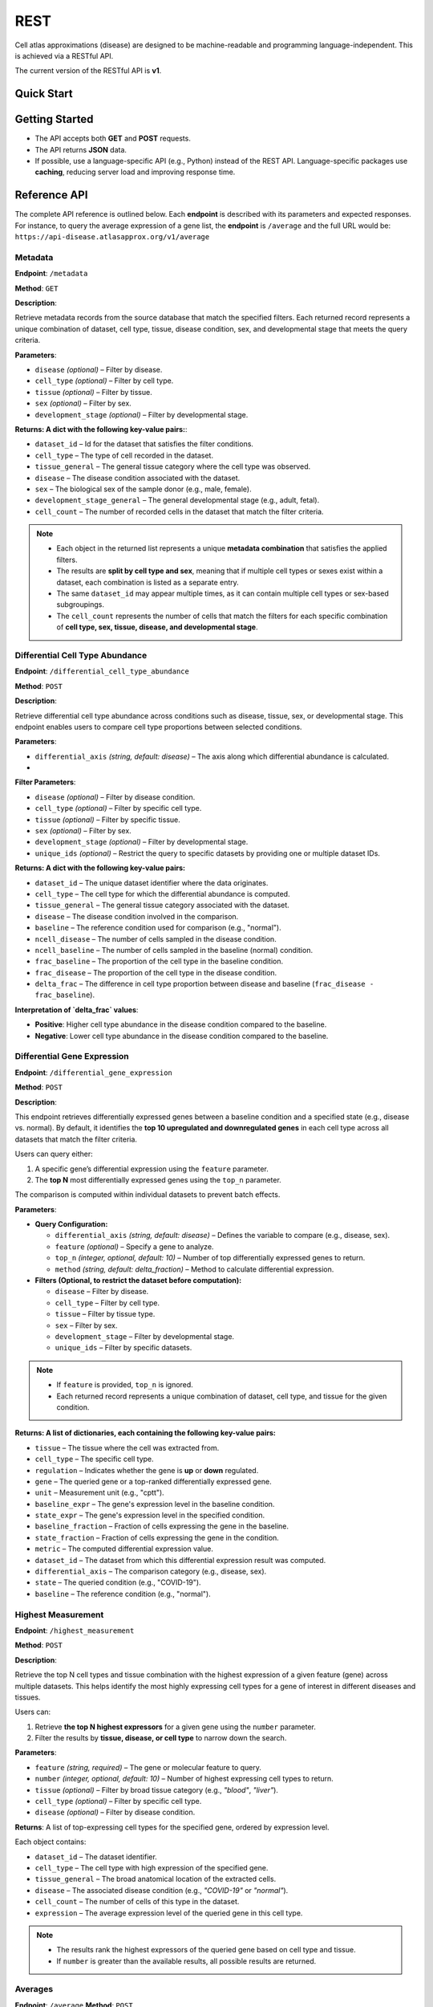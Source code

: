 REST
====
Cell atlas approximations (disease) are designed to be machine-readable and programming language-independent. This is achieved via a RESTful API.

The current version of the RESTful API is **v1**.

Quick Start
-----------
.. tabs::

   .. tab:: **Python**

      .. code-block:: python

         import requests
         response = requests.get(
             'https://api-disease.atlasapprox.org/v1/metadata',
             params=dict(disease='COVID'),
         )
         print(response.json())

   .. tab:: **R**

      .. code-block:: r

         # TODO

Getting Started
---------------
- The API accepts both **GET** and **POST** requests.
- The API returns **JSON** data.
- If possible, use a language-specific API (e.g., Python) instead of the REST API. Language-specific packages use **caching**, reducing server load and improving response time.

Reference API
-------------
The complete API reference is outlined below. Each **endpoint** is described with its parameters and expected responses.  
For instance, to query the average expression of a gene list, the **endpoint** is ``/average`` and the full URL would be:  
``https://api-disease.atlasapprox.org/v1/average``


Metadata
++++++++
**Endpoint**: ``/metadata``

**Method**: ``GET``  

**Description**:

Retrieve metadata records from the source database that match the specified filters. Each returned record represents a unique combination of dataset, cell type, tissue, disease condition, sex, and developmental stage that meets the query criteria.

**Parameters**:

- ``disease`` *(optional)* – Filter by disease.  
- ``cell_type`` *(optional)* – Filter by cell type.  
- ``tissue`` *(optional)* – Filter by tissue.  
- ``sex`` *(optional)* – Filter by sex.  
- ``development_stage`` *(optional)* – Filter by developmental stage.

**Returns: A dict with the following key-value pairs:**:

- ``dataset_id`` – Id for the dataset that satisfies the filter conditions.  
- ``cell_type`` – The type of cell recorded in the dataset.  
- ``tissue_general`` – The general tissue category where the cell type was observed.  
- ``disease`` – The disease condition associated with the dataset.  
- ``sex`` – The biological sex of the sample donor (e.g., male, female).  
- ``development_stage_general`` – The general developmental stage (e.g., adult, fetal).  
- ``cell_count`` – The number of recorded cells in the dataset that match the filter criteria.  

.. note::

   - Each object in the returned list represents a unique **metadata combination** that satisfies the applied filters.
   - The results are **split by cell type and sex**, meaning that if multiple cell types or sexes exist within a dataset, each combination is listed as a separate entry.
   - The same ``dataset_id`` may appear multiple times, as it can contain multiple cell types or sex-based subgroupings.
   - The ``cell_count`` represents the number of cells that match the filters for each specific combination of **cell type, sex, tissue, disease, and developmental stage**.


Differential Cell Type Abundance
++++++++++++++++++++++++++++++++
**Endpoint**: ``/differential_cell_type_abundance``

**Method**: ``POST``  

**Description**:

Retrieve differential cell type abundance across conditions such as disease, tissue, sex, or developmental stage. This endpoint enables users to compare cell type proportions between selected conditions.

**Parameters**:

- ``differential_axis`` *(string, default: disease)* – The axis along which differential abundance is calculated.  
- 
**Filter Parameters**:

- ``disease`` *(optional)* – Filter by disease condition.  
- ``cell_type`` *(optional)* – Filter by specific cell type.  
- ``tissue`` *(optional)* – Filter by specific tissue.  
- ``sex`` *(optional)* – Filter by sex.  
- ``development_stage`` *(optional)* – Filter by developmental stage.  
- ``unique_ids`` *(optional)* – Restrict the query to specific datasets by providing one or multiple dataset IDs.  

**Returns: A dict with the following key-value pairs:**  

- ``dataset_id`` – The unique dataset identifier where the data originates.  
- ``cell_type`` – The cell type for which the differential abundance is computed.  
- ``tissue_general`` – The general tissue category associated with the dataset.  
- ``disease`` – The disease condition involved in the comparison.  
- ``baseline`` – The reference condition used for comparison (e.g., "normal").  
- ``ncell_disease`` – The number of cells sampled in the disease condition.  
- ``ncell_baseline`` – The number of cells sampled in the baseline (normal) condition.  
- ``frac_baseline`` – The proportion of the cell type in the baseline condition.  
- ``frac_disease`` – The proportion of the cell type in the disease condition.  
- ``delta_frac`` – The difference in cell type proportion between disease and baseline (``frac_disease - frac_baseline``).  

**Interpretation of `delta_frac` values**:

- **Positive**: Higher cell type abundance in the disease condition compared to the baseline.

- **Negative**: Lower cell type abundance in the disease condition compared to the baseline.  


Differential Gene Expression
++++++++++++++++++++++++++++++
**Endpoint**: ``/differential_gene_expression``

**Method**: ``POST``  

**Description**:

This endpoint retrieves differentially expressed genes between a baseline condition and a specified state (e.g., disease vs. normal). By default, it identifies the **top 10 upregulated and downregulated genes** in each cell type across all datasets that match the filter criteria.  

Users can query either:

1. A specific gene’s differential expression using the ``feature`` parameter.

2. The **top N** most differentially expressed genes using the ``top_n`` parameter.  

The comparison is computed within individual datasets to prevent batch effects.

**Parameters**:

- **Query Configuration:**

  - ``differential_axis`` *(string, default: disease)* – Defines the variable to compare (e.g., disease, sex).
  - ``feature`` *(optional)* – Specify a gene to analyze.
  - ``top_n`` *(integer, optional, default: 10)* – Number of top differentially expressed genes to return.
  - ``method`` *(string, default: delta_fraction)* – Method to calculate differential expression.

- **Filters (Optional, to restrict the dataset before computation):**

  - ``disease`` – Filter by disease.
  - ``cell_type`` – Filter by cell type.
  - ``tissue`` – Filter by tissue type.
  - ``sex`` – Filter by sex.
  - ``development_stage`` – Filter by developmental stage.
  - ``unique_ids`` – Filter by specific datasets.
  
.. note::
   - If ``feature`` is provided, ``top_n`` is ignored.
   - Each returned record represents a unique combination of dataset, cell type, and tissue for the given condition.

**Returns: A list of dictionaries, each containing the following key-value pairs:**

- ``tissue`` – The tissue where the cell was extracted from.
- ``cell_type`` – The specific cell type.
- ``regulation`` – Indicates whether the gene is **up** or **down** regulated.
- ``gene`` – The queried gene or a top-ranked differentially expressed gene.
- ``unit`` – Measurement unit (e.g., "cptt").
- ``baseline_expr`` – The gene's expression level in the baseline condition.
- ``state_expr`` – The gene's expression level in the specified condition.
- ``baseline_fraction`` – Fraction of cells expressing the gene in the baseline.
- ``state_fraction`` – Fraction of cells expressing the gene in the condition.
- ``metric`` – The computed differential expression value.
- ``dataset_id`` – The dataset from which this differential expression result was computed.
- ``differential_axis`` – The comparison category (e.g., disease, sex).
- ``state`` – The queried condition (e.g., "COVID-19").
- ``baseline`` – The reference condition (e.g., "normal").


Highest Measurement
++++++++++++++++++++++++++++++
**Endpoint**: ``/highest_measurement``

**Method**: ``POST``  

**Description**:

Retrieve the top N cell types and tissue combination with the highest expression of a given feature (gene) across multiple datasets. This helps identify the most highly expressing cell types for a gene of interest in different diseases and tissues.

Users can:

1. Retrieve **the top N highest expressors** for a given gene using the ``number`` parameter.
    
2. Filter the results by **tissue, disease, or cell type** to narrow down the search.  

**Parameters**:

- ``feature`` *(string, required)* – The gene or molecular feature to query.  
- ``number`` *(integer, optional, default: 10)* – Number of highest expressing cell types to return.  
- ``tissue`` *(optional)* – Filter by broad tissue category (e.g., `"blood"`, `"liver"`).  
- ``cell_type`` *(optional)* – Filter by specific cell type.  
- ``disease`` *(optional)* – Filter by disease condition.  

**Returns**:  
A list of top-expressing cell types for the specified gene, ordered by expression level.

Each object contains:

- ``dataset_id`` – The dataset identifier.  
- ``cell_type`` – The cell type with high expression of the specified gene.  
- ``tissue_general`` – The broad anatomical location of the extracted cells.  
- ``disease`` – The associated disease condition (e.g., `"COVID-19"` or `"normal"`).  
- ``cell_count`` – The number of cells of this type in the dataset.  
- ``expression`` – The average expression level of the queried gene in this cell type.  

.. note::
   - The results rank the highest expressors of the queried gene based on cell type and tissue.
   - If ``number`` is greater than the available results, all possible results are returned.
  
Averages
++++++++++++++++++++
**Endpoint**: ``/average``  
**Method**: ``POST``  

**Description**:

Retrieve the average expression levels of one or more selected features (e.g., genes) across cell types, tissues, and diseases. This endpoint aggregates gene expression values from multiple datasets to provide an overview of average expression.

Users can:

1. Query the **average expression** of a list of genes for specific cell types, tissues, or diseases.

2. Filter results by **cell type, tissue, disease, sex, or developmental stage**.

**Parameters**:

- ``features`` *(string, required)* – A comma-separated list of features (genes) to query.
- ``disease`` *(optional)* – Filter by disease.
- ``cell_type`` *(optional)* – Filter by cell type.
- ``tissue`` *(optional)* – Filter by tissue.
- ``sex`` *(optional)* – Filter by sex.
- ``development_stage`` *(optional)* – Filter by developmental stage.

**Returns: A list of dictionaries, each containing:**

- ``cell_count`` – The number of cells in the given category.  
- ``cell_type`` – The cell type associated with the measurement.  
- ``tissue_general`` – The general tissue where the cell type is found.  
- ``disease`` – The disease condition associated with the measurement.  
- ``dataset_id`` – The dataset from which the measurement originates.  
- One or more feature-specific values representing the average expression levels.


Fraction Detected
++++++++++++++++++
**Endpoint**: ``/fraction_detected``

**Method**: ``POST``  

**Description**:

Retrieve the fraction of cells in which a given gene is detected across different cell types, tissues, and diseases. This provides an estimation of how commonly a gene is expressed in a given cell population.

Users can: 

1. Query the **fraction detected** for a list of genes.
   
2. Filter results by **cell type, tissue, disease, sex, or developmental stage**.  

**Parameters**:

- ``features`` *(string, required)* – A comma-separated list of features (genes) to query.
- ``disease`` *(optional)* – Filter by disease.
- ``cell_type`` *(optional)* – Filter by cell type.
- ``tissue`` *(optional)* – Filter by tissue.
- ``sex`` *(optional)* – Filter by sex.
- ``development_stage`` *(optional)* – Filter by developmental stage.

**Returns: A list of dictionaries, each containing:**  

- ``cell_count`` – The number of cells in the given category.  
- ``cell_type`` – The cell type associated with the measurement.  
- ``tissue_general`` – The general tissue where the cell type is found.  
- ``disease`` – The disease condition associated with the measurement.  
- ``dataset_id`` – The dataset from which the measurement originates.  
- One or more feature-specific values representing the **fraction detected** for the queried genes.

**Example Request**:
``https://api-disease.atlasapprox.org/v1/fraction_detected?disease=Covid&features=COL1A1,CXCL1,IL6``


DotPlot Data
+++++++++++++

**Endpoint**: ``/dotplot``

**Method**: ``POST``  

**Description**:

Retrieve both the **average expression** and **fraction detected** for a list of genes across different cell types, tissues, and diseases. This endpoint is used for visualizing gene expression in a **dot plot format**, where dot size represents fraction detected and color represents average expression.

Users can:  
1. Query **both expression level and detection frequency** for selected genes.
   
2. Filter results by **cell type, tissue, disease, sex, or developmental stage**.  

**Parameters**:

- ``features`` *(string, required)* – A comma-separated list of features (genes) to query.
- ``disease`` *(optional)* – Filter by disease.
- ``cell_type`` *(optional)* – Filter by cell type.
- ``tissue`` *(optional)* – Filter by tissue.
- ``sex`` *(optional)* – Filter by sex.
- ``development_stage`` *(optional)* – Filter by developmental stage.

**Returns: A list of dictionaries, each containing:**

- ``cell_count`` – The number of cells in the given category.  
- ``cell_type`` – The cell type associated with the measurement.  
- ``tissue_general`` – The general tissue where the cell type is found.  
- ``disease`` – The disease condition associated with the measurement.  
- ``dataset_id`` – The dataset from which the measurement originates.  
- Feature-specific values:
  - ``feature`` – The gene queried.
  - ``fraction_feature`` – The fraction of cells expressing the gene.
  - ``average_feature`` – The average expression of the gene.